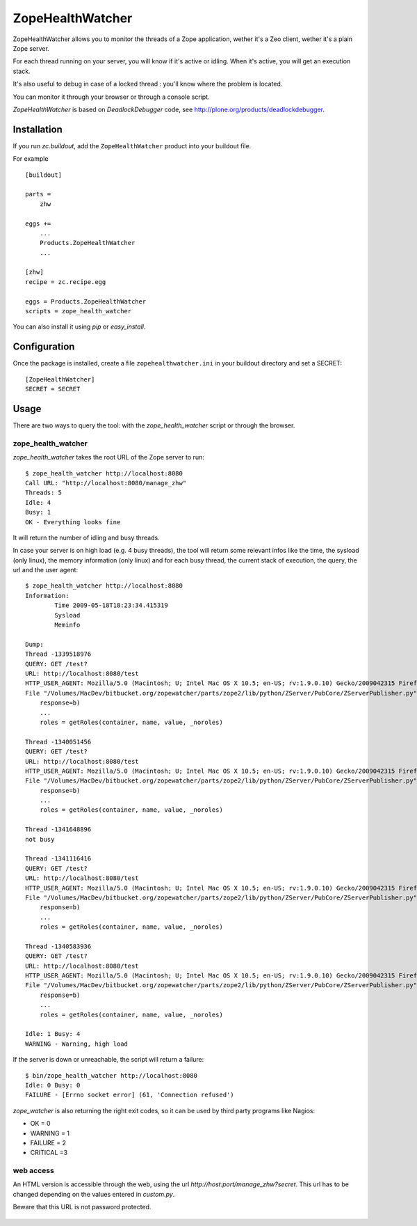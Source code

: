=================
ZopeHealthWatcher
=================

ZopeHealthWatcher allows you to monitor the threads of a Zope application,
wether it's a Zeo client, wether it's a plain Zope server.

For each thread running on your server, you will know if it's active or
idling. When it's active, you will get an execution stack.

It's also useful to debug in case of a locked thread : you'll know
where the problem is located.

You can monitor it through your browser or through a console script.

`ZopeHealthWatcher` is based on `DeadlockDebugger` code,
see http://plone.org/products/deadlockdebugger.

Installation
============

If you run `zc.buildout`, add the ``ZopeHealthWatcher`` product into
your buildout file. 

For example ::

    [buildout]

    parts =
        zhw

    eggs += 
        ...
        Products.ZopeHealthWatcher
        ...

    [zhw]
    recipe = zc.recipe.egg

    eggs = Products.ZopeHealthWatcher
    scripts = zope_health_watcher

You can also install it using `pip` or `easy_install`.

Configuration
=============

Once the package is installed, create a file ``zopehealthwatcher.ini`` in your buildout directory and set a SECRET::

    [ZopeHealthWatcher]
    SECRET = SECRET

Usage
=====

There are two ways to query the tool: with the `zope_health_watcher` script or
through the browser.

zope_health_watcher
-------------------

`zope_health_watcher` takes the root URL of the Zope server to run::

    $ zope_health_watcher http://localhost:8080
    Call URL: "http://localhost:8080/manage_zhw"
    Threads: 5
    Idle: 4 
    Busy: 1
    OK - Everything looks fine

It will return the number of idling and busy threads.

In case your server is on high load (e.g. 4 busy threads), the tool will
return some relevant infos like the time, the sysload (only linux),
the memory information (only linux) and for each busy thread, the current
stack of execution, the query, the url and the user agent::

    $ zope_health_watcher http://localhost:8080
    Information:
            Time 2009-05-18T18:23:34.415319
            Sysload
            Meminfo

    Dump:
    Thread -1339518976
    QUERY: GET /test?
    URL: http://localhost:8080/test
    HTTP_USER_AGENT: Mozilla/5.0 (Macintosh; U; Intel Mac OS X 10.5; en-US; rv:1.9.0.10) Gecko/2009042315 Firefox/3.0.10
    File "/Volumes/MacDev/bitbucket.org/zopewatcher/parts/zope2/lib/python/ZServer/PubCore/ZServerPublisher.py", line 25, in __init__
        response=b)
        ...
        roles = getRoles(container, name, value, _noroles)

    Thread -1340051456
    QUERY: GET /test?
    URL: http://localhost:8080/test
    HTTP_USER_AGENT: Mozilla/5.0 (Macintosh; U; Intel Mac OS X 10.5; en-US; rv:1.9.0.10) Gecko/2009042315 Firefox/3.0.10
    File "/Volumes/MacDev/bitbucket.org/zopewatcher/parts/zope2/lib/python/ZServer/PubCore/ZServerPublisher.py", line 25, in __init__
        response=b)
        ...
        roles = getRoles(container, name, value, _noroles)

    Thread -1341648896
    not busy

    Thread -1341116416
    QUERY: GET /test?
    URL: http://localhost:8080/test
    HTTP_USER_AGENT: Mozilla/5.0 (Macintosh; U; Intel Mac OS X 10.5; en-US; rv:1.9.0.10) Gecko/2009042315 Firefox/3.0.10
    File "/Volumes/MacDev/bitbucket.org/zopewatcher/parts/zope2/lib/python/ZServer/PubCore/ZServerPublisher.py", line 25, in __init__
        response=b)
        ...
        roles = getRoles(container, name, value, _noroles)

    Thread -1340583936
    QUERY: GET /test?
    URL: http://localhost:8080/test
    HTTP_USER_AGENT: Mozilla/5.0 (Macintosh; U; Intel Mac OS X 10.5; en-US; rv:1.9.0.10) Gecko/2009042315 Firefox/3.0.10
    File "/Volumes/MacDev/bitbucket.org/zopewatcher/parts/zope2/lib/python/ZServer/PubCore/ZServerPublisher.py", line 25, in __init__
        response=b)
        ...
        roles = getRoles(container, name, value, _noroles)

    Idle: 1 Busy: 4
    WARNING - Warning, high load

If the server is down or unreachable, the script will return a failure::

    $ bin/zope_health_watcher http://localhost:8080
    Idle: 0 Busy: 0
    FAILURE - [Errno socket error] (61, 'Connection refused')

`zope_watcher` is also returning the right exit codes, so it can
be used by third party programs like Nagios:

- OK = 0
- WARNING = 1
- FAILURE = 2
- CRITICAL =3

web access
----------

An HTML version is accessible through the web, using the url
`http://host:port/manage_zhw?secret`. This url has to be changed depending
on the values entered in `custom.py`.

Beware that this URL is not password protected.

    .. image:: http://bitbucket.org/tarek/zopewatcher/raw/ca8cb8e237eb/ZHW.png

